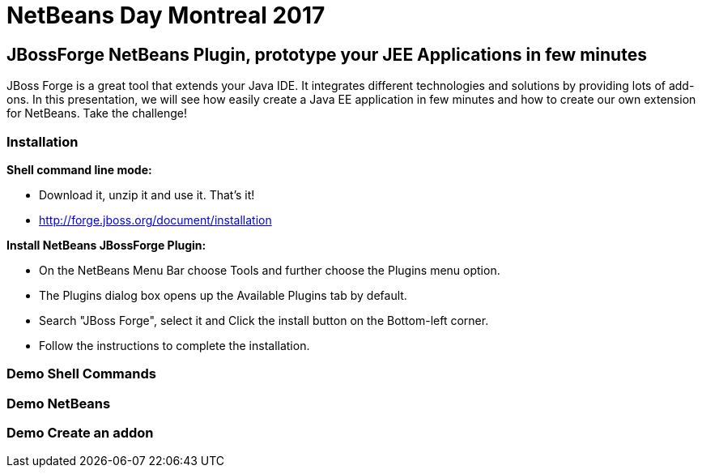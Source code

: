 = NetBeans Day Montreal 2017

== JBossForge NetBeans Plugin, prototype your JEE Applications in few minutes

JBoss Forge is a great tool that extends your Java IDE. It integrates different technologies and solutions by providing lots of add-ons.
In this presentation, we will see how easily create a Java EE application in few minutes and how to create our own extension for NetBeans. Take the challenge!

=== Installation 

**Shell command line mode:**

* Download it, unzip it and use it. That's it!
* http://forge.jboss.org/document/installation

**Install NetBeans JBossForge Plugin:**

* On the NetBeans Menu Bar choose Tools and further choose the Plugins menu option.
* The Plugins dialog box opens up the Available Plugins tab by default.
* Search "JBoss Forge", select it and Click the install button on the Bottom-left corner.
* Follow the instructions to complete the installation.

=== Demo Shell Commands 

=== Demo NetBeans

=== Demo Create an addon
